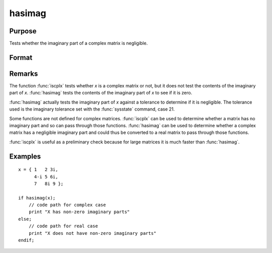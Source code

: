 
hasimag
==============================================

Purpose
----------------

Tests whether the imaginary part of a complex matrix is negligible.

Format
----------------
.. function:: hasimag(x)

    :param x: data
    :type x: NxK matrix

    :returns: **y** (*scalar*) - 1 if the imaginary part of *x* has any nonzero elements, 0 if it consists entirely of 0's.

Remarks
-------

The function :func:`iscplx` tests whether *x* is a complex matrix or not, but it
does not test the contents of the imaginary part of *x*. :func:`hasimag` tests the
contents of the imaginary part of *x* to see if it is zero.

:func:`hasimag` actually tests the imaginary part of *x* against a tolerance to
determine if it is negligible. The tolerance used is the imaginary
tolerance set with the :func:`sysstate` command, case 21.

Some functions are not defined for complex matrices. :func:`iscplx` can be used
to determine whether a matrix has no imaginary part and so can pass
through those functions. :func:`hasimag` can be used to determine whether a
complex matrix has a negligible imaginary part and could thus be
converted to a real matrix to pass through those functions.

:func:`iscplx` is useful as a preliminary check because for large matrices it is
much faster than :func:`hasimag`.


Examples
----------------

::

    x = { 1   2 3i,
          4-i 5 6i,
          7   8i 9 };

    if hasimag(x);
        // code path for complex case
        print "X has non-zero imaginary parts"
    else;
        // code path for real case
        print "X does not have non-zero imaginary parts"
    endif;

.. seealso:: Functions :func:`iscplx`
